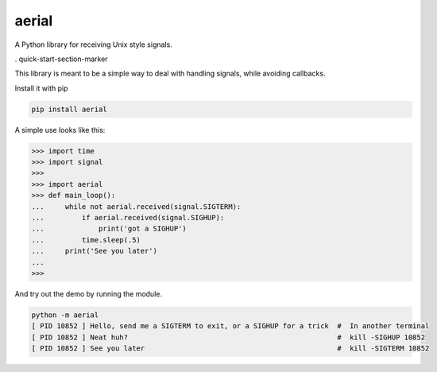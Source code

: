 aerial
===========

A Python library for receiving Unix style signals.


|Build Status| |Coverage Status| |Package Status|

.. |Build Status| image:: https://api.travis-ci.org/chrisbrake/aerial.svg?branch=master
   :target: https://travis-ci.org/chrisbrake/aerial
.. |Coverage Status| image:: https://coveralls.io/repos/github/chrisbrake/aerial/badge.svg?branch=master
   :target: https://coveralls.io/github/chrisbrake/aerial?branch=master
.. |Package Status| image:: https://badge.fury.io/py/aerial.svg
    :target: https://badge.fury.io/py/aerial


. quick-start-section-marker

This library is meant to be a simple way to deal with handling signals, while avoiding callbacks.

Install it with pip

.. code-block:: bash

    pip install aerial
    
A simple use looks like this:

.. code-block:: python

   >>> import time
   >>> import signal
   >>> 
   >>> import aerial
   >>> def main_loop():
   ...     while not aerial.received(signal.SIGTERM):
   ...         if aerial.received(signal.SIGHUP):
   ...             print('got a SIGHUP')
   ...         time.sleep(.5)
   ...     print('See you later')
   ... 
   >>> 


And try out the demo by running the module.

.. code-block:: bash

   python -m aerial
   [ PID 10852 ] Hello, send me a SIGTERM to exit, or a SIGHUP for a trick  #  In another terminal 
   [ PID 10852 ] Neat huh?                                                  #  kill -SIGHUP 10852
   [ PID 10852 ] See you later                                              #  kill -SIGTERM 10852


